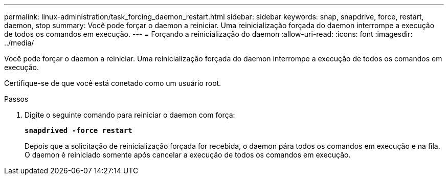 ---
permalink: linux-administration/task_forcing_daemon_restart.html 
sidebar: sidebar 
keywords: snap, snapdrive, force, restart, daemon, stop 
summary: Você pode forçar o daemon a reiniciar. Uma reinicialização forçada do daemon interrompe a execução de todos os comandos em execução. 
---
= Forçando a reinicialização do daemon
:allow-uri-read: 
:icons: font
:imagesdir: ../media/


[role="lead"]
Você pode forçar o daemon a reiniciar. Uma reinicialização forçada do daemon interrompe a execução de todos os comandos em execução.

Certifique-se de que você está conetado como um usuário root.

.Passos
. Digite o seguinte comando para reiniciar o daemon com força:
+
`*snapdrived -force restart*`

+
Depois que a solicitação de reinicialização forçada for recebida, o daemon pára todos os comandos em execução e na fila. O daemon é reiniciado somente após cancelar a execução de todos os comandos em execução.


